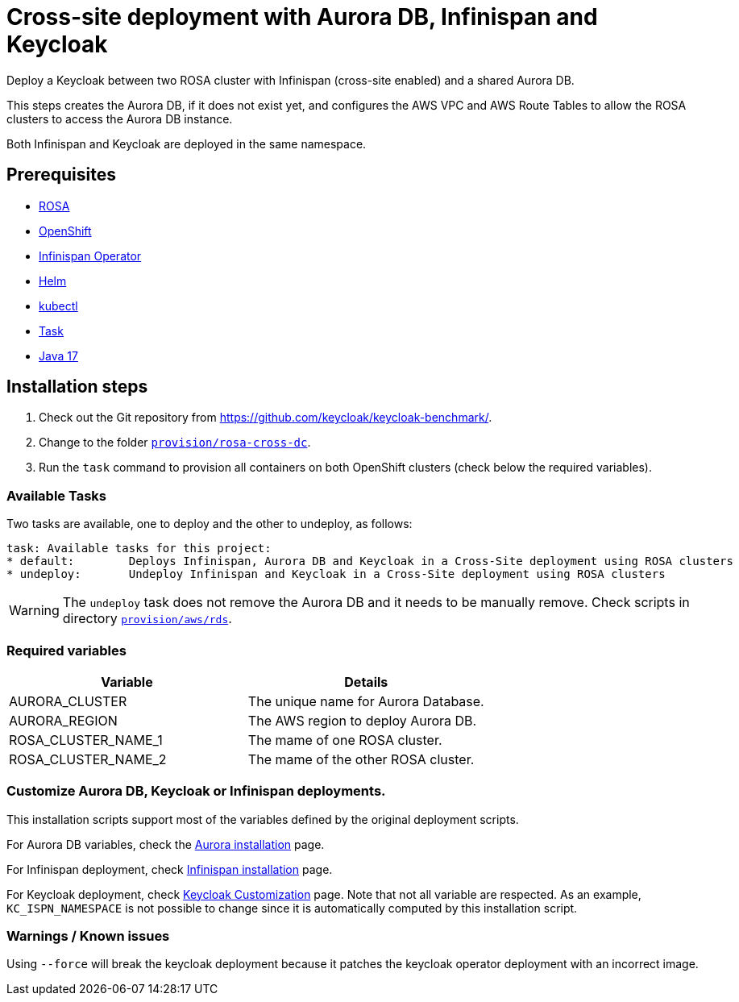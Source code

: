 = Cross-site deployment with Aurora DB, Infinispan and Keycloak
:navtitle: Cross-site Deployment
:description: Deploy a Keycloak between two ROSA cluster with Infinispan (cross-site enabled) and a shared Aurora DB.

{description}

This steps creates the Aurora DB, if it does not exist yet, and configures the AWS VPC and AWS Route Tables to allow the ROSA clusters to access the Aurora DB instance.

Both Infinispan and Keycloak are deployed in the same namespace.

== Prerequisites

* xref:prerequisite/prerequisite-rosa.adoc[ROSA]
* xref:prerequisite/prerequisite-openshift.adoc[OpenShift]
* xref:prerequisite/prerequisite-infinispan-operator.adoc[Infinispan Operator]
* xref:prerequisite/prerequisite-helm.adoc[Helm]
* xref:prerequisite/prerequisite-kubectl.adoc[kubectl]
* xref:prerequisite/prerequisite-task.adoc[Task]
* xref:prerequisite/prerequisite-java.adoc[Java 17]

== Installation steps

. Check out the Git repository from https://github.com/keycloak/keycloak-benchmark/.

. Change to the folder `link:{github-files}/provision/rosa-cross-dc/[provision/rosa-cross-dc]`.

. Run the `task` command to provision all containers on both OpenShift clusters (check below the required variables).

=== Available Tasks

Two tasks are available, one to deploy and the other to undeploy, as follows:

[source]
----
task: Available tasks for this project:
* default:        Deploys Infinispan, Aurora DB and Keycloak in a Cross-Site deployment using ROSA clusters
* undeploy:       Undeploy Infinispan and Keycloak in a Cross-Site deployment using ROSA clusters
----

WARNING: The `undeploy` task does not remove the Aurora DB and it needs to be manually remove.
Check scripts in directory `link:{github-files}/provision/aws/rds/[provision/aws/rds]`.

=== Required variables

|===
|Variable |Details

|AURORA_CLUSTER
|The unique name for Aurora Database.

|AURORA_REGION
|The AWS region to deploy Aurora DB.

|ROSA_CLUSTER_NAME_1
|The mame of one ROSA cluster.

|ROSA_CLUSTER_NAME_2
|The mame of the other ROSA cluster.
|===

=== Customize Aurora DB, Keycloak or Infinispan deployments.

This installation scripts support most of the variables defined by the original deployment scripts.

For Aurora DB variables, check the xref:storage/aurora-postgres.adoc[Aurora installation] page.

For Infinispan deployment, check xref:openshift/installation-infinispan.adoc#ispn-variables[Infinispan installation] page.

For Keycloak deployment, check xref:customizing-deployment.adoc[Keycloak Customization] page.
Note that not all variable are respected.
As an example, `KC_ISPN_NAMESPACE` is not possible to change since it is automatically computed by this installation script.

=== Warnings / Known issues

Using `--force` will break the keycloak deployment because it patches the keycloak operator deployment with an incorrect image.

